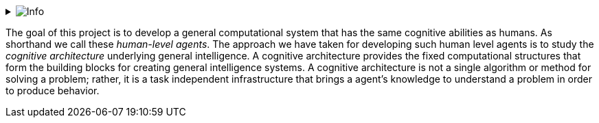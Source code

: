 // Github
ifdef::env-github[]
:tip-caption: :bulb:
:note-caption: :information_source:
:important-caption: :heavy_exclamation_mark:
:caution-caption: :fire:
:warning-caption: :warning:
:relfilesuffix:
endif::[]

// Local
ifndef::env-github[]
:relfilesuffix: .asciidoc
endif::[]

:imagesdir: images

// Start collapsable Help
.image:info.png[Info]
[%collapsible]
====
____
The context section sets the scene for the remainder of the document. The context section should answer questions like:

* What is this software project all about?
* Who is using it? (users, roles, actors, personas, etc)

Its meant for technical and non-technical people, inside and outside the immediate software development team.
____
====

The goal of this project is to develop a general computational system that has the same cognitive abilities as humans. As shorthand we call these _human-level agents_. The approach we have taken for developing such human level agents is to study the _cognitive architecture_ underlying general intelligence. A cognitive architecture provides the fixed computational structures that form the building blocks for creating general intelligence systems. A cognitive architecture is not a single algorithm or method for solving a problem; rather, it is a task independent infrastructure that brings a agent's knowledge to understand a problem in order to produce behavior.